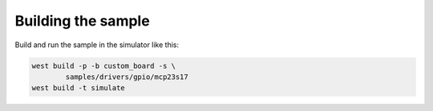 Building the sample
-------------------

Build and run the sample in the simulator like this:

.. code-block::

	west build -p -b custom_board -s \
		samples/drivers/gpio/mcp23s17
	west build -t simulate

